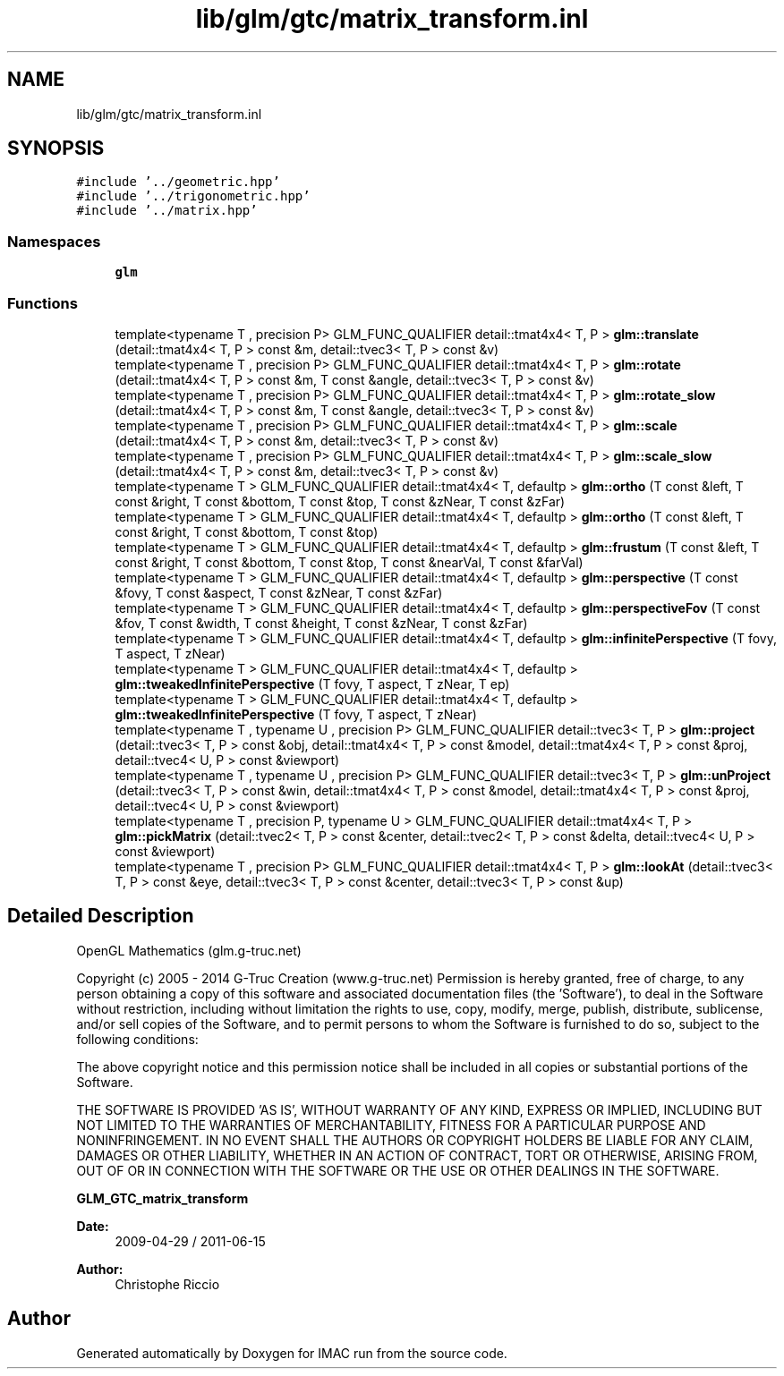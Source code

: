 .TH "lib/glm/gtc/matrix_transform.inl" 3 "Tue Dec 18 2018" "IMAC run" \" -*- nroff -*-
.ad l
.nh
.SH NAME
lib/glm/gtc/matrix_transform.inl
.SH SYNOPSIS
.br
.PP
\fC#include '\&.\&./geometric\&.hpp'\fP
.br
\fC#include '\&.\&./trigonometric\&.hpp'\fP
.br
\fC#include '\&.\&./matrix\&.hpp'\fP
.br

.SS "Namespaces"

.in +1c
.ti -1c
.RI " \fBglm\fP"
.br
.in -1c
.SS "Functions"

.in +1c
.ti -1c
.RI "template<typename T , precision P> GLM_FUNC_QUALIFIER detail::tmat4x4< T, P > \fBglm::translate\fP (detail::tmat4x4< T, P > const &m, detail::tvec3< T, P > const &v)"
.br
.ti -1c
.RI "template<typename T , precision P> GLM_FUNC_QUALIFIER detail::tmat4x4< T, P > \fBglm::rotate\fP (detail::tmat4x4< T, P > const &m, T const &angle, detail::tvec3< T, P > const &v)"
.br
.ti -1c
.RI "template<typename T , precision P> GLM_FUNC_QUALIFIER detail::tmat4x4< T, P > \fBglm::rotate_slow\fP (detail::tmat4x4< T, P > const &m, T const &angle, detail::tvec3< T, P > const &v)"
.br
.ti -1c
.RI "template<typename T , precision P> GLM_FUNC_QUALIFIER detail::tmat4x4< T, P > \fBglm::scale\fP (detail::tmat4x4< T, P > const &m, detail::tvec3< T, P > const &v)"
.br
.ti -1c
.RI "template<typename T , precision P> GLM_FUNC_QUALIFIER detail::tmat4x4< T, P > \fBglm::scale_slow\fP (detail::tmat4x4< T, P > const &m, detail::tvec3< T, P > const &v)"
.br
.ti -1c
.RI "template<typename T > GLM_FUNC_QUALIFIER detail::tmat4x4< T, defaultp > \fBglm::ortho\fP (T const &left, T const &right, T const &bottom, T const &top, T const &zNear, T const &zFar)"
.br
.ti -1c
.RI "template<typename T > GLM_FUNC_QUALIFIER detail::tmat4x4< T, defaultp > \fBglm::ortho\fP (T const &left, T const &right, T const &bottom, T const &top)"
.br
.ti -1c
.RI "template<typename T > GLM_FUNC_QUALIFIER detail::tmat4x4< T, defaultp > \fBglm::frustum\fP (T const &left, T const &right, T const &bottom, T const &top, T const &nearVal, T const &farVal)"
.br
.ti -1c
.RI "template<typename T > GLM_FUNC_QUALIFIER detail::tmat4x4< T, defaultp > \fBglm::perspective\fP (T const &fovy, T const &aspect, T const &zNear, T const &zFar)"
.br
.ti -1c
.RI "template<typename T > GLM_FUNC_QUALIFIER detail::tmat4x4< T, defaultp > \fBglm::perspectiveFov\fP (T const &fov, T const &width, T const &height, T const &zNear, T const &zFar)"
.br
.ti -1c
.RI "template<typename T > GLM_FUNC_QUALIFIER detail::tmat4x4< T, defaultp > \fBglm::infinitePerspective\fP (T fovy, T aspect, T zNear)"
.br
.ti -1c
.RI "template<typename T > GLM_FUNC_QUALIFIER detail::tmat4x4< T, defaultp > \fBglm::tweakedInfinitePerspective\fP (T fovy, T aspect, T zNear, T ep)"
.br
.ti -1c
.RI "template<typename T > GLM_FUNC_QUALIFIER detail::tmat4x4< T, defaultp > \fBglm::tweakedInfinitePerspective\fP (T fovy, T aspect, T zNear)"
.br
.ti -1c
.RI "template<typename T , typename U , precision P> GLM_FUNC_QUALIFIER detail::tvec3< T, P > \fBglm::project\fP (detail::tvec3< T, P > const &obj, detail::tmat4x4< T, P > const &model, detail::tmat4x4< T, P > const &proj, detail::tvec4< U, P > const &viewport)"
.br
.ti -1c
.RI "template<typename T , typename U , precision P> GLM_FUNC_QUALIFIER detail::tvec3< T, P > \fBglm::unProject\fP (detail::tvec3< T, P > const &win, detail::tmat4x4< T, P > const &model, detail::tmat4x4< T, P > const &proj, detail::tvec4< U, P > const &viewport)"
.br
.ti -1c
.RI "template<typename T , precision P, typename U > GLM_FUNC_QUALIFIER detail::tmat4x4< T, P > \fBglm::pickMatrix\fP (detail::tvec2< T, P > const &center, detail::tvec2< T, P > const &delta, detail::tvec4< U, P > const &viewport)"
.br
.ti -1c
.RI "template<typename T , precision P> GLM_FUNC_QUALIFIER detail::tmat4x4< T, P > \fBglm::lookAt\fP (detail::tvec3< T, P > const &eye, detail::tvec3< T, P > const &center, detail::tvec3< T, P > const &up)"
.br
.in -1c
.SH "Detailed Description"
.PP 
OpenGL Mathematics (glm\&.g-truc\&.net)
.PP
Copyright (c) 2005 - 2014 G-Truc Creation (www\&.g-truc\&.net) Permission is hereby granted, free of charge, to any person obtaining a copy of this software and associated documentation files (the 'Software'), to deal in the Software without restriction, including without limitation the rights to use, copy, modify, merge, publish, distribute, sublicense, and/or sell copies of the Software, and to permit persons to whom the Software is furnished to do so, subject to the following conditions:
.PP
The above copyright notice and this permission notice shall be included in all copies or substantial portions of the Software\&.
.PP
THE SOFTWARE IS PROVIDED 'AS IS', WITHOUT WARRANTY OF ANY KIND, EXPRESS OR IMPLIED, INCLUDING BUT NOT LIMITED TO THE WARRANTIES OF MERCHANTABILITY, FITNESS FOR A PARTICULAR PURPOSE AND NONINFRINGEMENT\&. IN NO EVENT SHALL THE AUTHORS OR COPYRIGHT HOLDERS BE LIABLE FOR ANY CLAIM, DAMAGES OR OTHER LIABILITY, WHETHER IN AN ACTION OF CONTRACT, TORT OR OTHERWISE, ARISING FROM, OUT OF OR IN CONNECTION WITH THE SOFTWARE OR THE USE OR OTHER DEALINGS IN THE SOFTWARE\&.
.PP
\fBGLM_GTC_matrix_transform\fP
.PP
\fBDate:\fP
.RS 4
2009-04-29 / 2011-06-15 
.RE
.PP
\fBAuthor:\fP
.RS 4
Christophe Riccio 
.RE
.PP

.SH "Author"
.PP 
Generated automatically by Doxygen for IMAC run from the source code\&.
